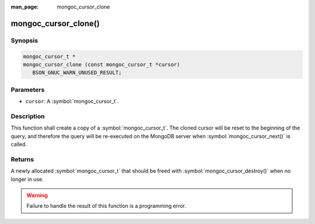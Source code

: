 :man_page: mongoc_cursor_clone

mongoc_cursor_clone()
=====================

Synopsis
--------

.. code-block:: c

  mongoc_cursor_t *
  mongoc_cursor_clone (const mongoc_cursor_t *cursor)
     BSON_GNUC_WARN_UNUSED_RESULT;

Parameters
----------

* ``cursor``: A :symbol:`mongoc_cursor_t`.

Description
-----------

This function shall create a copy of a :symbol:`mongoc_cursor_t`. The cloned cursor will be reset to the beginning of the query, and therefore the query will be re-executed on the MongoDB server when :symbol:`mongoc_cursor_next()` is called.

Returns
-------

A newly allocated :symbol:`mongoc_cursor_t` that should be freed with :symbol:`mongoc_cursor_destroy()` when no longer in use.

.. warning::

  Failure to handle the result of this function is a programming error.

